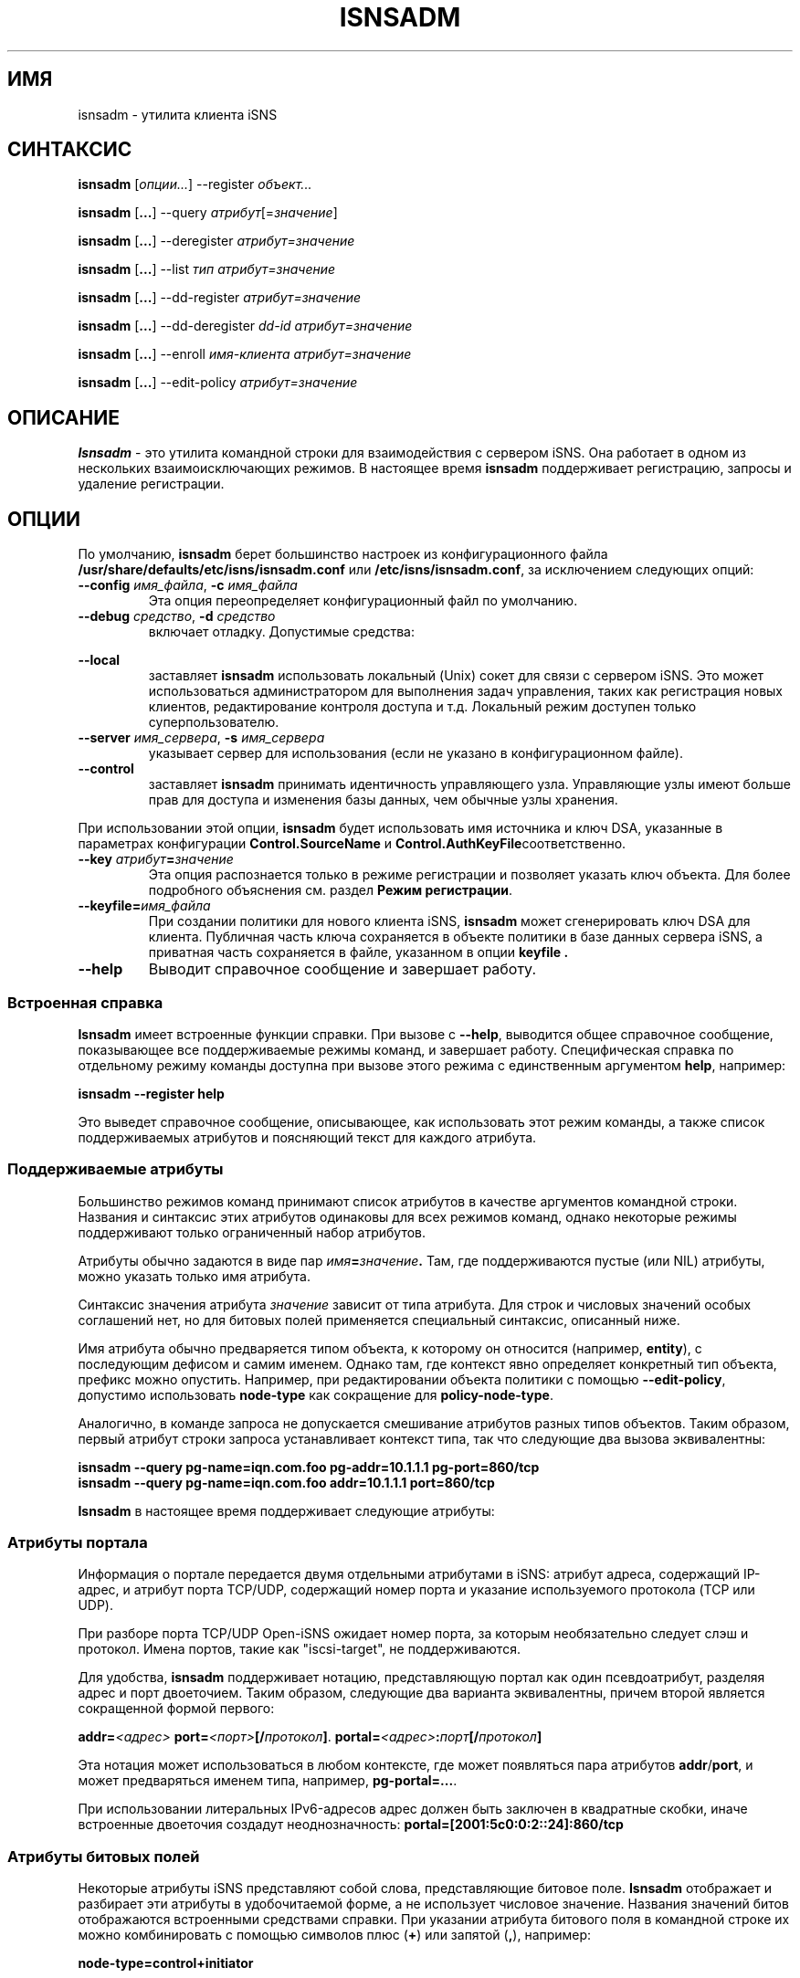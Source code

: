 .TH ISNSADM 8 "11 мая 2007" "isnsadm 0.103" "Руководство системного администратора"
.SH ИМЯ
isnsadm - утилита клиента iSNS
.SH СИНТАКСИС
.B isnsadm
.RI [ опции... ]
.RI --register " объект...
.PP
.B isnsadm
.RB [ ... ]
.RI --query " атрибут" [= значение ]
.PP
.B isnsadm
.RB [ ... ]
.RI --deregister " атрибут=значение
.PP
.B isnsadm
.RB [ ... ]
.RI --list " тип атрибут=значение
.PP
.B isnsadm
.RB [ ... ]
.RI --dd-register " атрибут=значение
.PP
.B isnsadm
.RB [ ... ]
.RI --dd-deregister " dd-id атрибут=значение
.PP
.B isnsadm
.RB [ ... ]
.RI --enroll " имя-клиента атрибут=значение
.PP
.B isnsadm
.RB [ ... ]
.RI --edit-policy " атрибут=значение

.SH ОПИСАНИЕ
.B Isnsadm
- это утилита командной строки для взаимодействия с сервером iSNS.
Она работает в одном из нескольких взаимоисключающих режимов.
В настоящее время
.B isnsadm
поддерживает регистрацию, запросы и удаление регистрации.
.SH ОПЦИИ
По умолчанию,
.B isnsadm
берет большинство настроек из конфигурационного файла
.BR /usr/share/defaults/etc/isns/isnsadm.conf
или
.BR /etc/isns/isnsadm.conf ,
за исключением следующих опций:
.TP
.BI \--config " имя_файла\fR, " \-c " имя_файла
Эта опция переопределяет конфигурационный файл по умолчанию.
.TP
.BI \--debug " средство\fR, " \-d " средство
включает отладку. Допустимые средства:
.PP
.TS
tab(,),box,center;
lb|lr.
socket,отправка/получение данных по сети
auth,информация связанная с аутентификацией и безопасностью
message,уровень протокола iSNS
state,состояние базы данных
scn,сообщения SCN (уведомления об изменении состояния)
esi,сообщения ESI (запрос статуса сущности)
all,все вышеперечисленное
.TE
.PP
.TP
.BI \--local
заставляет
.B isnsadm
использовать локальный (Unix) сокет для связи с сервером iSNS.
Это может использоваться администратором для выполнения задач управления,
таких как регистрация новых клиентов, редактирование контроля доступа и т.д.
Локальный режим доступен только суперпользователю.
.TP
.BI \--server " имя_сервера\fR, " \-s " имя_сервера
указывает сервер для использования (если не указано в конфигурационном файле).
.TP
.BI \--control
заставляет
.B isnsadm
принимать идентичность управляющего узла. Управляющие узлы имеют больше прав
для доступа и изменения базы данных, чем обычные узлы хранения.
.PP
При использовании этой опции,
.B isnsadm
будет использовать имя источника и ключ DSA, указанные в параметрах конфигурации
.BR Control.SourceName " и " Control.AuthKeyFile соответственно.
.PP
.TP
.BI \--key " атрибут" = значение
Эта опция распознается только в режиме регистрации и позволяет указать ключ объекта.
Для более подробного объяснения см. раздел
.BR "Режим регистрации" .
.TP
.BI \--keyfile= имя_файла
При создании политики для нового клиента iSNS,
.B isnsadm
может сгенерировать ключ DSA для клиента. Публичная часть ключа сохраняется
в объекте политики в базе данных сервера iSNS, а приватная часть сохраняется
в файле, указанном в опции
.B keyfile .
.TP
.BI \--help
Выводит справочное сообщение и завершает работу.
.\"---------------------------
.SS Встроенная справка
.B Isnsadm
имеет встроенные функции справки. При вызове с
.BR \--help ,
выводится общее справочное сообщение, показывающее все поддерживаемые режимы команд,
и завершает работу. Специфическая справка по отдельному режиму команды доступна
при вызове этого режима с единственным аргументом
.BR help ,
например:
.PP
.B isnsadm --register help
.PP
Это выведет справочное сообщение, описывающее, как использовать этот режим команды,
а также список поддерживаемых атрибутов и поясняющий текст для каждого атрибута.
.\"---------------------------
.SS Поддерживаемые атрибуты
Большинство режимов команд принимают список атрибутов в качестве аргументов командной строки.
Названия и синтаксис этих атрибутов одинаковы для всех режимов команд,
однако некоторые режимы поддерживают только ограниченный набор атрибутов.
.PP
Атрибуты обычно задаются в виде пар
.IB имя = значение .
Там, где поддерживаются пустые (или NIL) атрибуты, можно указать только имя атрибута.
.PP
Синтаксис значения атрибута
.I значение
зависит от типа атрибута. Для строк и числовых значений особых соглашений нет,
но для битовых полей применяется специальный синтаксис, описанный ниже.
.PP
Имя атрибута обычно предваряется типом объекта, к которому он относится (например,
.BR entity ),
с последующим дефисом и самим именем. Однако там, где контекст явно определяет
конкретный тип объекта, префикс можно опустить. Например, при редактировании объекта
политики с помощью
.BR \--edit-policy ,
допустимо использовать
.B node-type
как сокращение для
.BR policy-node-type .
.PP
Аналогично, в команде запроса не допускается смешивание атрибутов разных типов объектов.
Таким образом, первый атрибут строки запроса устанавливает контекст типа, так что
следующие два вызова эквивалентны:
.PP
.B isnsadm --query pg-name=iqn.com.foo pg-addr=10.1.1.1 pg-port=860/tcp
.br
.B isnsadm --query pg-name=iqn.com.foo addr=10.1.1.1 port=860/tcp
.PP
.B Isnsadm
в настоящее время поддерживает следующие атрибуты:
.PP
.TS
tab(,),box,center;
li|lilili
lt|lbrlb.
Контекст,Атрибут,Тег iSNS,Псевдонимы
_
Сетевая сущность,entity-id,1,eid
\^,entity-prot,2
\^,entity-index,7
Узел хранения iSCSI,iscsi-name,32
\^,iscsi-node-type,33
\^,iscsi-alias,34
\^,iscsi-idx,36
\^,iscsi-authmethod,42
Портал,portal-addr,16
\^,portal-port,17
\^,portal-name,18
\^,portal-esi-port,20
\^,portal-esi-interval,21
\^,portal-idx,22
\^,portal-scn-port,23
Группа порталов,portal-group-index,52
\^,pg-name,48
\^,pg-addr,49
\^,pg-port,50
\^,pg-tag,51,pgt
\^,pg-idx,52
Домен обнаружения,dd-id,2065
\^,dd-name,2066
\^,dd-member-iscsi-idx,2067
\^,dd-member-name,2068
\^,dd-member-fc-name,2069
\^,dd-member-portal-idx,2070
\^,dd-member-addr,2071
\^,dd-member-port,2072
\^,dd-features,2078
Объект политики,policy-name,-,spi
\^,policy-key,-
\^,policy-entity,-
\^,policy-node-type,-
\^,policy-object-type,-
\^,policy-functions,-
.TE
.PP
.\"---------------------------
.SS Атрибуты портала
Информация о портале передается двумя отдельными атрибутами в iSNS:
атрибут адреса, содержащий IP-адрес, и атрибут порта TCP/UDP,
содержащий номер порта и указание используемого протокола (TCP или UDP).
.PP
При разборе порта TCP/UDP Open-iSNS ожидает номер порта,
за которым необязательно следует слэш и протокол. Имена портов,
такие как "iscsi-target", не поддерживаются.
.PP
Для удобства,
.B isnsadm
поддерживает нотацию, представляющую портал как один псевдоатрибут,
разделяя адрес и порт двоеточием. Таким образом, следующие два варианта эквивалентны,
причем второй является сокращенной формой первого:
.PP
.BI addr= <адрес> " port=" <порт> [/ протокол ] \fR.
.BI portal= <адрес> : порт [/ протокол ]
.PP
Эта нотация может использоваться в любом контексте, где может появляться пара атрибутов
.BR addr / port ,
и может предваряться именем типа, например,
.BR pg-portal=... .
.PP
При использовании литеральных IPv6-адресов адрес должен быть заключен в квадратные скобки,
иначе встроенные двоеточия создадут неоднозначность:
.BR portal=[2001:5c0:0:2::24]:860/tcp
.PP
.\"---------------------------
.SS Атрибуты битовых полей
Некоторые атрибуты iSNS представляют собой слова, представляющие битовое поле.
.B Isnsadm
отображает и разбирает эти атрибуты в удобочитаемой форме,
а не использует числовое значение. Названия значений битов отображаются
встроенными средствами справки. При указании атрибута битового поля
в командной строке их можно комбинировать с помощью символов плюс (\fB+\fP)
или запятой (\fB,\fR), например:
.PP
.B node-type=control+initiator
.PP
.\"---------------------------
.SS Режим регистрации
Режим регистрации выбирается с помощью опции
.B --register ,
за которой следует список одного или более объектов для регистрации на сервере iSNS.
По умолчанию это создаст сетевую сущность для клиента (если она еще не существует)
и поместит новые объекты внутрь нее. Обычно все объекты для сетевой сущности
регистрируются за одну операцию, а не по отдельности.
.PP
Каждый объект задается как тип, за которым необязательно следует список атрибутов,
разделенных запятыми, например:
.PP
.B target=iqn.2005-01.org.open-iscsi.foo:disk1,alias=disk1
.PP
В настоящее время поддерживаются следующие типы объектов:
.TP
.BI entity= имя
Указывает серверу группировать все объекты в указанном объекте-контейнере сетевой сущности.
Обычно сервер iSNS автоматически назначает имя сущности в соответствии со своими политиками,
и нет необходимости указывать его явно.
.TP
.BI initiator[= имя ]
Регистрирует узел хранения iSCSI типа initiator.
По умолчанию имя устанавливается равным имени источника iSNS.
.IP
За этим может следовать любое количество атрибутов узла хранения iSCSI.
.TP
.BI target[= имя ]
Регистрирует узел хранения iSCSI типа target.
По умолчанию имя устанавливается равным имени источника iSNS.
.IP
Этот объект принимает тот же набор атрибутов, что и
.BR initiator .
.TP
.BI control[= имя ]
Регистрирует узел хранения iSCSI типа control.
По умолчанию имя устанавливается равным имени источника iSNS.
Только управляющие узлы должны регистрироваться как узлы управления,
поскольку это дает узлу полный контроль над базой данных iSNS.
.IP
Этот объект принимает тот же набор атрибутов, что и
.BR initiator .
.TP
.BI portal=[ адрес:порт/протокол ]
Регистрирует портал с использованием указанной тройки адрес, порт и протокол.
Если тройка опущена,
.B isnsadm
использует IP-адрес хоста клиента. Если портал следует за регистрацией initiator
(в командной строке), порт по умолчанию равен 860/tcp; если за регистрацией target,
порт по умолчанию равен 3260/tcp.
Для мультикастовых хостов выбор адреса зависит от реализации.
.IP
За этим может следовать любое количество атрибутов портала.
.TP
.B pg
Регистрирует группу порталов, объединяющую предыдущий портал и узел.
Группы порталов могут использоваться для описания предпочтительных порталов
для данного узла; подробности см. в RFC 4171.
.IP
За этим может следовать любое количество атрибутов группы порталов.
Список атрибутов должен указывать тег группы порталов (PGT)
через атрибут
.BR pgt .
.PP
Есть две дополнительные опции командной строки, которые используются исключительно
в режиме регистрации. Одна из них —
.BR \--replace .
Обычно режим регистрации
.I добавляет
новые объекты к сетевой сущности, связанной с хостом клиента.
Если в командной строке указана опция
.B \--replace ,
сервер полностью очищает сетевую сущность и удаляет все порталы и узлы хранения,
которые она содержала. Затем создается новая сетевая сущность, в которую помещаются
порталы и узлы хранения, предоставленные вызывающей стороной.
.PP
Кроме того, можно заменить только части сетевой сущности. Это достигается
с помощью опции командной строки
.B \--key
для указания объекта, который должен быть заменен.
.PP
Например, предположим, что сетевая сущность содержит портал
.BR 10.1.1.1:860 ,
а сетевой адрес клиента изменился на
.BR 10.2.7.7 .
Тогда следующая команда атомарно обновит базу данных, заменив только портал,
не затрагивая зарегистрированные узлы хранения:
.PP
.B "  isnsadm --replace --key portal=10.1.1.1:860 portal=10.2.7.7:860
.PP
Опция
.B \--key
распознает только подмножество обычных атрибутов:
.RS
.TS
tab(,),box;
li|li
lb|lb.
Тип объекта,Синтаксис
_
Сущность,eid=\fIидентификатор
Портал,portal=\fIадрес\fP:\fPпорт
Узел iSCSI,iscsi-name=\fIимя
.TE
.RE
.PP
Чтобы получить список поддерживаемых атрибутов, вызовите
.BR "isnsadm --register help" .
.\"---------------------------
.SS Режим запроса
Режим запроса выбирается с помощью опции
.B --query .
Запрос состоит из списка пар
.BR атрибут = \fI значение .
Все атрибуты должны относиться к одному типу объекта,
т.е. запросы, смешивающие атрибуты сетевой сущности, например, с атрибутами портала,
будут отклонены.
.PP
Также возможно указать имя атрибута без значения (т.е. просто
.BR атрибут ),
что будет соответствовать любому объекту, имеющему такой атрибут, независимо от его значения.
Это полезно, когда вы хотите запросить все объекты данного типа.
.PP
Чтобы получить список поддерживаемых атрибутов, вызовите
.BR "isnsadm --query help" .
.\"---------------------------
.SS Режим списка
В этом режиме
.B isnsadm
отобразит все объекты заданного типа, при необходимости ограниченные теми,
которые соответствуют определенным значениям атрибутов.
.PP
Аргументы режима списка — это
.IR "имя типа" ,
за которым необязательно следует одна или несколько пар
.IB атрибут = значение .
Разрешены только атрибуты, относящиеся к указанному типу;
например, если вы указываете имя типа
.BR portals ,
разрешены только атрибуты порталов.
.PP
Возможные имена типов:
.BR entities ,
.BR nodes ,
.BR portals ,
.BR dds ,
.BR ddsets ,
.BR portal-groups ", и "
.BR policies .
.PP
Дополнительная информация доступна через
.BR "isnsadm --list help" .
.\"---------------------------
.SS Режим удаления регистрации
В этом режиме вы можете удалить ранее зарегистрированные объекты.
Только узел, который изначально зарегистрировал сущность, имеет право удалить ее
или любые ее дочерние объекты. (Управляющие узлы не ограничены этим правилом).
.PP
В режиме удаления регистрации список аргументов состоит из списка пар
.IB атрибут = значение .
Удаление регистрации поддерживает тот же набор атрибутов, что и режим запроса.
.\"---------------------------
.SS Регистрация домена обнаружения
Этот режим позволяет зарегистрировать домен обнаружения или добавить
новых членов в существующий домен обнаружения. Атрибуты указываются
в виде списка пар
.IB атрибут = значение .
Распознаются только атрибуты домена обнаружения.
.PP
Обратите внимание, что для добавления членов в существующий домен
необходимо указать числовой идентификатор домена. Символическое имя домена
не является допустимым дескриптором при обращении к домену обнаружения.
.\"---------------------------
.SS Режим удаления регистрации домена обнаружения
В этом режиме вы можете удалить ранее зарегистрированный домен обнаружения.
Только узел, который изначально зарегистрировал домен обнаружения,
имеет право удалить его или любых его членов. (Управляющие узлы не ограничены этим правилом).
.PP
В режиме удаления регистрации домена обнаружения список аргументов состоит
из идентификатора домена обнаружения, за которым следует список пар
.IB атрибут = значение .
Удаление регистрации домена обнаружения поддерживает тот же набор атрибутов,
что и режим запроса.
.\"---------------------------
.SS Регистрация клиента
Этот режим работает только тогда, когда сервер распознает клиента
как обладающего возможностями управляющего узла, что возможно двумя способами:
.TP
Вызов
.B isnsadm \--local
от имени суперпользователя на хосте, где работает
.B isnsd .
Опция
.B \--local
указывает использовать локальный управляющий сокет для связи с сервером.
.TP
Вызов
.BR "isnsadm \--control" ,
который указывает принять идентичность управляющего узла.
При использовании этой опции,
.B isnsadm
будет использовать имя источника и ключ DSA, указанные в параметрах конфигурации
.BR Control.SourceName " и " Control.AuthKeyFile соответственно.
Сервер должен быть настроен на предоставление этому идентификатору статуса управляющего узла.
.PP
Для регистрации клиента используйте опцию
.B \--enroll ,
за которой следует (исходное) имя клиента для регистрации.
Эта строка будет использоваться как имя политики безопасности,
которую клиент будет использовать для идентификации.
.PP
За этим следует список пар атрибут/значение, где поддерживается следующий набор атрибутов:
.PP
.TS
tab(,),box,center;
li|lilili
lb|lrlb.
Атрибут,Описание,Псевдонимы
_
name,Имя политики,spi
key,Публичный ключ DSA клиента
entity,Назначенный идентификатор сущности
node-type,Разрешенные тип(ы) узлов
node-name,Разрешенные имена узлов
functions,Битовое поле разрешенных функций
object-type,Маска доступа к объектам
.TE
.PP
Атрибут
.B key
используется для указания публичного ключа DSA, который сервер должен использовать
для аутентификации сообщений от этого клиента. Вы можете указать имя файла;
в этом случае
.B isnsadm
попытается прочитать публичный ключ в формате PEM из этого файла.
Если атрибут
.B key
не указан или используется
.BR key=gen ", " isnsadm
сгенерирует ключ DSA. Приватная часть вновь сгенерированного ключа будет сохранена
в файле, указанном в
.BI --keyfile= имя_файла \fR.
.PP
Атрибут
.B object-type
используется для указания типов объектов, к которым клиенту разрешен доступ.
Это список пар
.IB тип : разрешение ,
разделенных запятыми, где
.I тип
может быть любым из
.BR entity ", " iscsi-node ", " portal ", " portal-group ", " dd ", " ddset ", и " policy .
Разрешения могут быть либо
.BR rw ", либо " r .
.PP
Атрибут
.B functions
может использоваться для ограничения функций, которые клиенту разрешено вызывать.
Это битовое поле, использующее стандартные имена функций из RFC 4171, такие как
.BR DevAttrReg ", " DevAttrQry ", и т.д."
.PP
Для описания модели безопасности open-isns и политик
обратитесь к странице руководства
.BR isns_config (5) .
.PP
.BR "Важное замечание" :
Для генерации ключа DSA необходимо иметь установленные параметры DSA.
По умолчанию,
.B isnsadm
ожидает найти их в
.BR /etc/isns/dsa.params .
Эти параметры создаются вызовом
.B isnsd \--init
один раз на серверной машине. В качестве альтернативы можно использовать
следующую команду:
.PP
.ti +8
openssl dsaparam 1024 -out /etc/isns/dsa.params
.ti -8
.PP
где 1024 — выбранный размер ключа DSA в битах.
.SH ПРИМЕРЫ
Если вы хотите использовать Open-iSNS в режиме аутентификации,
сначала необходимо инициализировать ключ DSA сервера и параметры DSA.
Это можно сделать удобно с помощью
.PP
.B isnsd --init
.PP
Это создаст приватный и публичный ключи сервера и поместит их в
.B /etc/isns/auth_key
и
.BR auth_key.pub соответственно.
.PP
Следующая команда создаст объект политики для узла с именем
.B isns.control
и предоставит ему привилегии управления:
.PP
.B isnsadm --local --keyfile=control.key
.B --enroll isns.control \(rs
.br
.B "           node-type=ALL functions=ALL object-type=ALL
.PP
В процессе регистрации клиента это сгенерирует пару ключей DSA
и поместит приватную часть ключа в файл
.BR control.key .
Этот файл должен быть установлен как
.BR /etc/isns/control.key
на хосте, который вы хотите использовать как станцию управления iSNS.
.PP
Далее, необходимо создать объект узла хранения для станции управления:
.PP
.B isnsadm --local --register control
.PP
На станции управления вы можете затем зарегистрировать дополнительные хосты:
.PP
.B isnsadm --control --keyfile=somehost.key
.B --enroll iqn.2005-01.org.open-iscsi.somehost \(rs
.br
.B "           node-type=target+initiator
.PP
Снова, это сгенерирует пару ключей DSA и сохранит приватную часть ключа в auth_key.
Обратите внимание на использование опции
.B \--control ,
которая указывает
.B isnsadm
использовать идентичность управляющего узла вместо ключа и имени источника по умолчанию.
.PP
Затем необходимо скопировать
.B somehost.key
на хост клиента и установить его как
.BR /etc/isns/auth_key .
Аналогично, публичный ключ сервера (который находится в
.BR /etc/isns/auth_key.pub
на сервере) должен быть скопирован на машину клиента
и размещен в
.BR /etc/isns/server_key.pub .
.PP
По умолчанию, когда клиент регистрирует узел хранения (будь то initiator или target)
с iSNS, клиент не сможет видеть другие узлы хранения. Чтобы цели были видны
данному инициатору, необходимо создать так называемые домены обнаружения (или DD).
.PP
В настоящее время операции с членством в домене требуют привилегий администратора.
Будущие расширения могут позволить клиентам iSNS добавлять себя
в один или несколько DD при регистрации.
.PP
Чтобы создать домен обнаружения и добавить в него узлы, вы можете использовать
.PP
.B isnsadm --control --dd-register dd-name=mydomain \(rs
.br
.B "           member-name=iqn.org.bozo.client iqn.org.bozo.jbod ...
.PP
Чтобы добавить членов в существующий DD, необходимо указать числовой идентификатор домена —
использование имени DD, к сожалению, недостаточно (это требование RFC, а не проблема реализации):
.PP
.B isnsadm --control --dd-register dd-id=42 \(rs
.br
.B "           member-name=iqn.com.foo member-name=iqn.com.bar
.PP
Идентификатор DD можно получить, выполнив запрос по имени DD:
.PP
.B isnsadm --control --query dd-name=mydomain
.PP
В режиме управления вы также можете вручную регистрировать и удалять узлы и порталы,
если хотите исправить несоответствия в базе данных. Например, это зарегистрирует
узел и портал на хосте с именем client.bozo.org:
.PP
.B isnsadm --control --register entity=client.bozo.org \(rs
.br
.B "           initiator=iqn.org.bozo.client portal=191.168.7.1:860
.PP
Обратите внимание, что эта регистрация явно указывает сетевую сущность,
в которую помещаются новые объекты. Если это опустить,
новые объекты будут помещены в сущность с именем
.BR CONTROL ,
что определенно не то, что вы хотите.
.SH СМ. ТАКЖЕ
RFC 4171,
.BR isnsd (8),
.BR isns_config (5).
.SH АВТОРЫ
Олаф Кирх <olaf.kirch@oracle.com>

